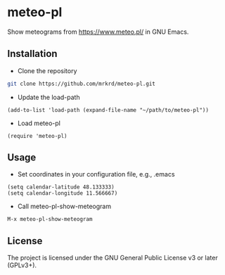 * meteo-pl

Show meteograms from https://www.meteo.pl/ in GNU Emacs.


** Installation

- Clone the repository

#+BEGIN_SRC sh
git clone https://github.com/mrkrd/meteo-pl.git
#+END_SRC

- Update the load-path

#+BEGIN_SRC elisp
(add-to-list 'load-path (expand-file-name "~/path/to/meteo-pl"))
#+END_SRC

- Load meteo-pl

#+BEGIN_SRC elisp
(require 'meteo-pl)
#+END_SRC


** Usage

- Set coordinates in your configuration file, e.g., .emacs

#+BEGIN_SRC elisp
(setq calendar-latitude 48.133333)
(setq calendar-longitude 11.566667)
#+END_SRC

- Call meteo-pl-show-meteogram

#+BEGIN_EXAMPLE
M-x meteo-pl-show-meteogram
#+END_EXAMPLE


[[file:emacs-meteo-pl.png]]


** License

The project is licensed under the GNU General Public License v3 or
later (GPLv3+).
